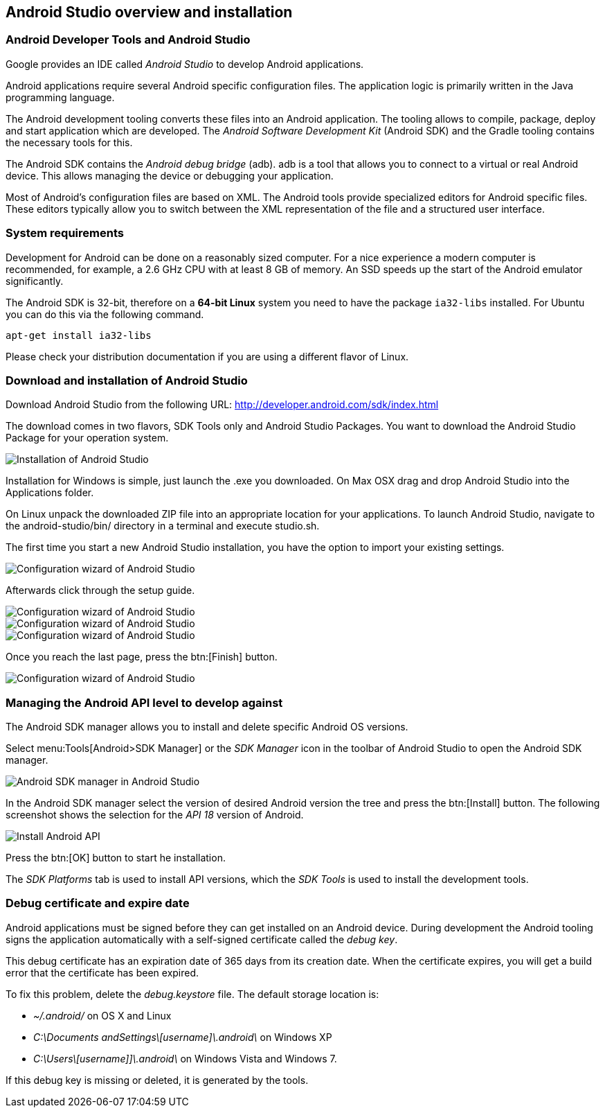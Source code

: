 == Android Studio overview and installation

=== Android Developer Tools and Android Studio

Google provides an IDE called _Android Studio_ to develop Android applications. 

Android applications require several Android specific configuration files.
The application logic is primarily written in the Java programming language.
		
The Android development tooling converts these files into an Android application.
The tooling allows to compile, package, deploy and start application which are developed.
The _Android Software Development Kit_ (Android SDK) and the Gradle tooling contains the necessary tools for this.

The Android SDK contains the _Android debug bridge_ (adb). 
adb is a tool that allows you to connect to a virtual or real Android device.
This allows managing the device or debugging your application.

		
Most of Android's configuration files are based on XML. 
The Android tools provide specialized editors for Android specific files.
These editors typically allow you to switch between the XML representation of the file and a structured user interface.


=== System requirements

Development for Android can be done on a reasonably sized computer. 
For a nice experience a modern computer is recommended, for example, a 2.6 GHz CPU with at least 8 GB of memory. 
An SSD speeds up the  start of the Android emulator significantly.
		
		
The Android SDK is 32-bit, therefore on a *64-bit Linux* system you need to have the package `ia32-libs` installed. 
For Ubuntu you can do this via the following command.

[source,console]
----
apt-get install ia32-libs
----
		
Please check your distribution documentation if you are using a different flavor of Linux.
		

[[androidstudio_download]]
=== Download and installation of Android Studio
		
Download Android Studio from the following URL: http://developer.android.com/sdk/index.html

The download comes in two flavors, SDK Tools only and Android Studio Packages. 
You want to download the Android Studio Package for your operation system.
		

image::androidstudio_installation10.png[Installation of Android Studio]

Installation for Windows is simple, just launch the .exe you downloaded. 
On Max OSX drag and drop Android Studio into the Applications folder.
		
On Linux unpack the downloaded ZIP file into an appropriate location for your applications. 
To launch Android Studio, navigate to the android-studio/bin/ directory in a terminal and execute studio.sh.
		
The first time you start a new Android Studio installation, you have the option to import your existing settings.
		
image::androidstudio_configuration10.png[Configuration wizard of Android Studio]
		
Afterwards click through the setup guide. 

image::androidstudio_configuration20.png[Configuration wizard of Android Studio]
		
image::androidstudio_configuration30.png[Configuration wizard of Android Studio]

image::androidstudio_configuration40.png[Configuration wizard of Android Studio]
		
Once you reach the last page, press the btn:[Finish] button.

image::androidstudio_configuration50.png[Configuration wizard of Android Studio]

[[androidapiversion_installation]]
=== Managing the Android API level to develop against

The Android SDK manager allows you to install and delete specific Android OS versions.
		
Select menu:Tools[Android>SDK Manager] or the _SDK Manager_ icon in the toolbar of Android Studio to open the Android SDK manager.

image::androidsdkmanager_androidstudio10.png[Android SDK manager in Android Studio,]
		
In the Android SDK manager select the version of desired Android version the tree and press the btn:[Install] button. 
The following screenshot shows the selection for the _API 18_ version of Android.
		
image::androidstudiosdkmanager10.png[Install Android API]
		
Press the btn:[OK] button to start he installation.
		
The _SDK Platforms_ tab is used to install API versions, which the _SDK Tools_ is used to install the development tools.


=== Debug certificate and expire date

(((Debug certificate)))
(((Debug certificate)))
Android applications must be signed before they can get installed on an Android device. 
During development the Android tooling signs the application automatically with a self-signed certificate called the _debug key_.


This debug certificate has an expiration date of 365 days from its creation date.
When the certificate expires, you will get a build error that the certificate has been expired.


To fix this problem, delete the _debug.keystore_ file.
The default storage location is:

* _~/.android/_ on OS X and Linux
* _C:\Documents andSettings\[username]\.android\_ on Windows XP
* _C:\Users\[username]]\.android\_ on Windows Vista and Windows 7.

If this debug key is missing or deleted, it is generated by the tools.
